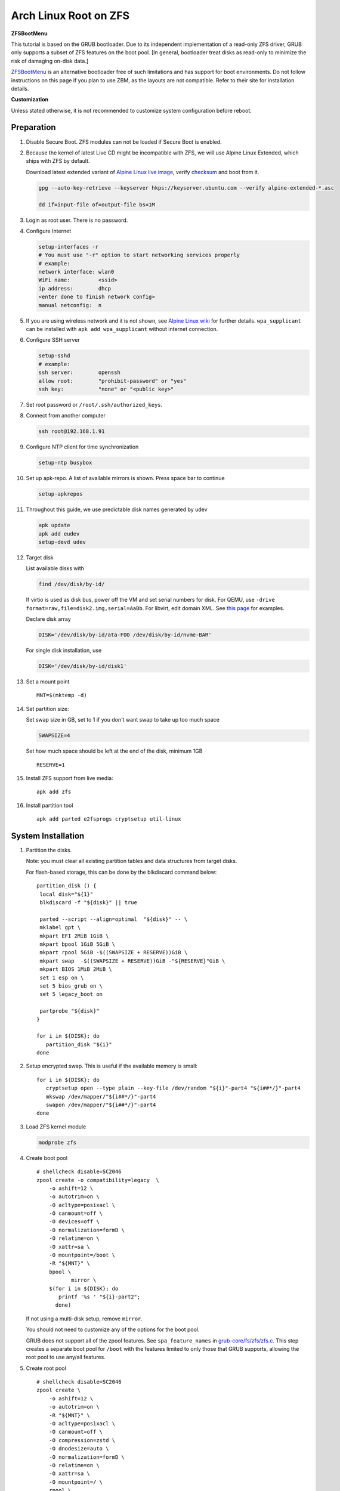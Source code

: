 .. highlight:: sh

.. ifconfig:: zfs_root_test

 ::

  # For the CI/CD test run of this guide,
  # Enable verbose logging of bash shell and fail immediately when
  # a commmand fails.
  set -vxeuf
  distro=${1}

  cp /etc/resolv.conf ./"rootfs-${distro}"/etc/resolv.conf
  arch-chroot ./"rootfs-${distro}" sh <<-'ZFS_ROOT_GUIDE_TEST'

  set -vxeuf

  # install alpine setup scripts
  apk update
  apk add alpine-conf curl

.. In this document, there are three types of code-block markups:
   ``::`` are commands intended for both the vm test and the users
   ``.. ifconfig:: zfs_root_test`` are commands intended only for vm test
   ``.. code-block:: sh`` are commands intended only for users

Arch Linux Root on ZFS
=======================================

**ZFSBootMenu**

This tutorial is based on the GRUB bootloader.  Due to its independent
implementation of a read-only ZFS driver, GRUB only supports a subset
of ZFS features on the boot pool. [In general, bootloader treat disks
as read-only to minimize the risk of damaging on-disk data.]

`ZFSBootMenu <https://zfsbootmenu.org>`__ is an alternative bootloader
free of such limitations and has support for boot environments. Do not
follow instructions on this page if you plan to use ZBM,
as the layouts are not compatible.  Refer
to their site for installation details.

**Customization**

Unless stated otherwise, it is not recommended to customize system
configuration before reboot.

Preparation
---------------------------

#. Disable Secure Boot. ZFS modules can not be loaded if Secure Boot is enabled.
#. Because the kernel of latest Live CD might be incompatible with
   ZFS, we will use Alpine Linux Extended, which ships with ZFS by
   default.

   Download latest extended variant of `Alpine Linux
   live image
   <https://dl-cdn.alpinelinux.org/alpine/v3.18/releases/x86_64/alpine-extended-3.18.4-x86_64.iso>`__,
   verify `checksum <https://dl-cdn.alpinelinux.org/alpine/v3.18/releases/x86_64/alpine-extended-3.18.4-x86_64.iso.asc>`__
   and boot from it.

   .. code-block:: sh

       gpg --auto-key-retrieve --keyserver hkps://keyserver.ubuntu.com --verify alpine-extended-*.asc

       dd if=input-file of=output-file bs=1M

   .. ifconfig:: zfs_root_test

     # check whether the download page exists
      # alpine version must be in sync with ci/cd test chroot tarball

#. Login as root user.  There is no password.
#. Configure Internet

   .. code-block:: sh

     setup-interfaces -r
     # You must use "-r" option to start networking services properly
     # example:
     network interface: wlan0
     WiFi name:         <ssid>
     ip address:        dhcp
     <enter done to finish network config>
     manual netconfig:  n

#. If you are using wireless network and it is not shown, see `Alpine
   Linux wiki
   <https://wiki.alpinelinux.org/wiki/Wi-Fi#wpa_supplicant>`__ for
   further details.  ``wpa_supplicant`` can be installed with ``apk
   add wpa_supplicant`` without internet connection.

#. Configure SSH server

   .. code-block:: sh

     setup-sshd
     # example:
     ssh server:        openssh
     allow root:        "prohibit-password" or "yes"
     ssh key:           "none" or "<public key>"

#. Set root password or ``/root/.ssh/authorized_keys``.

#. Connect from another computer

   .. code-block:: sh

    ssh root@192.168.1.91

#. Configure NTP client for time synchronization

   .. code-block:: sh

     setup-ntp busybox

   .. ifconfig:: zfs_root_test

     # this step is unnecessary for chroot and returns 1 when executed

#. Set up apk-repo.  A list of available mirrors is shown.
   Press space bar to continue

   .. code-block:: sh

    setup-apkrepos

#. Throughout this guide, we use predictable disk names generated by
   udev

   .. code-block:: sh

     apk update
     apk add eudev
     setup-devd udev

   .. ifconfig:: zfs_root_test

      # for some reason, udev is extremely slow in chroot
      # it is not needed for chroot anyway. so, skip this step

#. Target disk

   List available disks with

   .. code-block:: sh

    find /dev/disk/by-id/

   If virtio is used as disk bus, power off the VM and set serial numbers for disk.
   For QEMU, use ``-drive format=raw,file=disk2.img,serial=AaBb``.
   For libvirt, edit domain XML.  See `this page
   <https://bugzilla.redhat.com/show_bug.cgi?id=1245013>`__ for examples.

   Declare disk array

   .. code-block:: sh

    DISK='/dev/disk/by-id/ata-FOO /dev/disk/by-id/nvme-BAR'

   For single disk installation, use

   .. code-block:: sh

    DISK='/dev/disk/by-id/disk1'

   .. ifconfig:: zfs_root_test

    # for github test run, use chroot and loop devices
    DISK="$(losetup -a| grep archlinux | cut -f1 -d: | xargs -t -I '{}' printf '{} ')"

#. Set a mount point
   ::

      MNT=$(mktemp -d)

#. Set partition size:

   Set swap size in GB, set to 1 if you don't want swap to
   take up too much space

   .. code-block:: sh

    SWAPSIZE=4

   .. ifconfig:: zfs_root_test

    # For the test run, use 1GB swap space to avoid hitting CI/CD
    # quota
    SWAPSIZE=1

   Set how much space should be left at the end of the disk, minimum 1GB

   ::

    RESERVE=1

#. Install ZFS support from live media::

    apk add zfs

#. Install partition tool
   ::

      apk add parted e2fsprogs cryptsetup util-linux

System Installation
---------------------------

#. Partition the disks.

   Note: you must clear all existing partition tables and data structures from target disks.

   For flash-based storage, this can be done by the blkdiscard command below:
   ::

     partition_disk () {
      local disk="${1}"
      blkdiscard -f "${disk}" || true

      parted --script --align=optimal  "${disk}" -- \
      mklabel gpt \
      mkpart EFI 2MiB 1GiB \
      mkpart bpool 1GiB 5GiB \
      mkpart rpool 5GiB -$((SWAPSIZE + RESERVE))GiB \
      mkpart swap  -$((SWAPSIZE + RESERVE))GiB -"${RESERVE}"GiB \
      mkpart BIOS 1MiB 2MiB \
      set 1 esp on \
      set 5 bios_grub on \
      set 5 legacy_boot on

      partprobe "${disk}"
     }

     for i in ${DISK}; do
        partition_disk "${i}"
     done

   .. ifconfig:: zfs_root_test

     ::

       # When working with GitHub chroot runners, we are using loop
       # devices as installation target.  However, the alias support for
       # loop device was just introduced in March 2023. See
       # https://github.com/systemd/systemd/pull/26693
       # For now, we will create the aliases maunally as a workaround
       looppart="1 2 3 4 5"
       for i in ${DISK}; do
         for j in ${looppart}; do
           if test -e "${i}p${j}"; then
                    ln -s "${i}p${j}" "${i}-part${j}"
                  fi
         done
       done

#. Setup encrypted swap.  This is useful if the available memory is
   small::

     for i in ${DISK}; do
        cryptsetup open --type plain --key-file /dev/random "${i}"-part4 "${i##*/}"-part4
        mkswap /dev/mapper/"${i##*/}"-part4
        swapon /dev/mapper/"${i##*/}"-part4
     done

#. Load ZFS kernel module

   .. code-block:: sh

       modprobe zfs

#. Create boot pool
   ::

      # shellcheck disable=SC2046
      zpool create -o compatibility=legacy  \
          -o ashift=12 \
          -o autotrim=on \
          -O acltype=posixacl \
          -O canmount=off \
          -O devices=off \
          -O normalization=formD \
          -O relatime=on \
          -O xattr=sa \
          -O mountpoint=/boot \
          -R "${MNT}" \
          bpool \
                 mirror \
          $(for i in ${DISK}; do
             printf '%s ' "${i}-part2";
            done)

   If not using a multi-disk setup, remove ``mirror``.

   You should not need to customize any of the options for the boot pool.

   GRUB does not support all of the zpool features. See ``spa_feature_names``
   in `grub-core/fs/zfs/zfs.c
   <http://git.savannah.gnu.org/cgit/grub.git/tree/grub-core/fs/zfs/zfs.c#n276>`__.
   This step creates a separate boot pool for ``/boot`` with the features
   limited to only those that GRUB supports, allowing the root pool to use
   any/all features.

#. Create root pool
   ::

       # shellcheck disable=SC2046
       zpool create \
           -o ashift=12 \
           -o autotrim=on \
           -R "${MNT}" \
           -O acltype=posixacl \
           -O canmount=off \
           -O compression=zstd \
           -O dnodesize=auto \
           -O normalization=formD \
           -O relatime=on \
           -O xattr=sa \
           -O mountpoint=/ \
           rpool \
           mirror \
          $(for i in ${DISK}; do
             printf '%s ' "${i}-part3";
            done)

   If not using a multi-disk setup, remove ``mirror``.

#. Create root system container:

   - Unencrypted

     ::

      zfs create \
       -o canmount=off \
       -o mountpoint=none \
      rpool/archlinux

   - Encrypted:

     Avoid ZFS send/recv when using native encryption, see `a ZFS developer's comment on this issue`__ and `this spreadsheet of bugs`__.    A LUKS-based guide has yet to be written. Once compromised, changing password will not keep your
     data safe. See ``zfs-change-key(8)`` for more info

     .. code-block:: sh

      zfs create \
        -o canmount=off \
               -o mountpoint=none \
               -o encryption=on \
               -o keylocation=prompt \
               -o keyformat=passphrase \
      rpool/archlinux

   You can automate this step (insecure) with: ``echo POOLPASS | zfs create ...``.

   Create system datasets,
   manage mountpoints with ``mountpoint=legacy``
   ::

      zfs create -o canmount=noauto -o mountpoint=/  rpool/archlinux/root
      zfs mount rpool/archlinux/root
      zfs create -o mountpoint=legacy rpool/archlinux/home
      mkdir "${MNT}"/home
      mount -t zfs rpool/archlinux/home "${MNT}"/home
      zfs create -o mountpoint=legacy  rpool/archlinux/var
      zfs create -o mountpoint=legacy rpool/archlinux/var/lib
      zfs create -o mountpoint=legacy rpool/archlinux/var/log
      zfs create -o mountpoint=none bpool/archlinux
      zfs create -o mountpoint=legacy bpool/archlinux/root
      mkdir "${MNT}"/boot
      mount -t zfs bpool/archlinux/root "${MNT}"/boot
      mkdir -p "${MNT}"/var/log
      mkdir -p "${MNT}"/var/lib
      mount -t zfs rpool/archlinux/var/lib "${MNT}"/var/lib
      mount -t zfs rpool/archlinux/var/log "${MNT}"/var/log

#. Format and mount ESP
   ::

     for i in ${DISK}; do
      mkfs.vfat -n EFI "${i}"-part1
      mkdir -p "${MNT}"/boot/efis/"${i##*/}"-part1
      mount -t vfat -o iocharset=iso8859-1 "${i}"-part1 "${MNT}"/boot/efis/"${i##*/}"-part1
     done

     mkdir -p "${MNT}"/boot/efi
     mount -t vfat -o iocharset=iso8859-1 "$(echo "${DISK}" | sed "s|^ *||"  | cut -f1 -d' '|| true)"-part1 "${MNT}"/boot/efi

System Configuration 
---------------------------

#. Download and extract minimal Arch Linux root filesystem::

     apk add curl

     curl --fail-early --fail -L \
     https://america.archive.pkgbuild.com/iso/2023.09.01/archlinux-bootstrap-x86_64.tar.gz \
     -o rootfs.tar.gz
     curl --fail-early --fail -L \
     https://america.archive.pkgbuild.com/iso/2023.09.01/archlinux-bootstrap-x86_64.tar.gz.sig \
     -o rootfs.tar.gz.sig

     apk add gnupg
     gpg --auto-key-retrieve --keyserver hkps://keyserver.ubuntu.com --verify rootfs.tar.gz.sig

     ln -s "${MNT}" "${MNT}"/root.x86_64
     tar x  -C "${MNT}" -af rootfs.tar.gz root.x86_64

#. Enable community repo

   .. code-block:: sh

    sed -i '/edge/d' /etc/apk/repositories
    sed -i -E 's/#(.*)community/\1community/' /etc/apk/repositories

#. Generate fstab::

    apk add arch-install-scripts
    genfstab -t PARTUUID "${MNT}" \
    | grep -v swap \
    | sed "s|vfat.*rw|vfat rw,x-systemd.idle-timeout=1min,x-systemd.automount,noauto,nofail|" \
    > "${MNT}"/etc/fstab

#. Chroot

   .. code-block:: sh

    cp /etc/resolv.conf "${MNT}"/etc/resolv.conf
    for i in /dev /proc /sys; do mkdir -p "${MNT}"/"${i}"; mount --rbind "${i}" "${MNT}"/"${i}"; done
    chroot "${MNT}" /usr/bin/env DISK="${DISK}" bash

   .. ifconfig:: zfs_root_test

    ::

     cp /etc/resolv.conf "${MNT}"/etc/resolv.conf
     for i in /dev /proc /sys; do mkdir -p "${MNT}"/"${i}"; mount --rbind "${i}" "${MNT}"/"${i}"; done
     chroot "${MNT}" /usr/bin/env DISK="${DISK}" bash <<-'ZFS_ROOT_NESTED_CHROOT'

     set -vxeuf

#. Add archzfs repo to pacman config

   ::

       pacman-key --init
       pacman-key --refresh-keys
       pacman-key --populate

       curl --fail-early --fail -L https://archzfs.com/archzfs.gpg \
       |  pacman-key -a - --gpgdir /etc/pacman.d/gnupg

       pacman-key \
       --lsign-key \
       --gpgdir /etc/pacman.d/gnupg \
       DDF7DB817396A49B2A2723F7403BD972F75D9D76

       tee -a /etc/pacman.d/mirrorlist-archzfs <<- 'EOF'
       ## See https://github.com/archzfs/archzfs/wiki
       ## France
       #,Server = https://archzfs.com/$repo/$arch

       ## Germany
       #,Server = https://mirror.sum7.eu/archlinux/archzfs/$repo/$arch
       #,Server = https://mirror.biocrafting.net/archlinux/archzfs/$repo/$arch

       ## India
       #,Server = https://mirror.in.themindsmaze.com/archzfs/$repo/$arch

       ## United States
       #,Server = https://zxcvfdsa.com/archzfs/$repo/$arch
       EOF

       tee -a /etc/pacman.conf <<- 'EOF'

       #[archzfs-testing]
       #Include = /etc/pacman.d/mirrorlist-archzfs

       #,[archzfs]
       #,Include = /etc/pacman.d/mirrorlist-archzfs
       EOF

       # this #, prefix is a workaround for ci/cd tests
       # remove them
       sed -i 's|#,||' /etc/pacman.d/mirrorlist-archzfs
       sed -i 's|#,||' /etc/pacman.conf
       sed -i 's|^#||' /etc/pacman.d/mirrorlist

#. Install base packages::

     pacman -Sy
     pacman -S --noconfirm mg mandoc grub efibootmgr mkinitcpio

     kernel_compatible_with_zfs="$(pacman -Si zfs-linux \
     | grep 'Depends On' \
     | sed "s|.*linux=||" \
     | awk '{ print $1 }')"
     pacman -U --noconfirm https://america.archive.pkgbuild.com/packages/l/linux/linux-"${kernel_compatible_with_zfs}"-x86_64.pkg.tar.zst

#. Install zfs packages::

     pacman -S --noconfirm zfs-linux zfs-utils


#. Configure mkinitcpio::

     sed -i 's|filesystems|zfs filesystems|' /etc/mkinitcpio.conf
     mkinitcpio -P

#. For physical machine, install firmware

   .. code-block:: sh

     pacman -S linux-firmware intel-ucode amd-ucode

#. Enable internet time synchronisation::

     systemctl enable systemd-timesyncd

#. Generate host id::

    zgenhostid -f -o /etc/hostid

#. Generate locales::

    echo "en_US.UTF-8 UTF-8" >> /etc/locale.gen
    locale-gen

#. Set locale, keymap, timezone, hostname

   ::

    rm -f /etc/localtime
    systemd-firstboot \
    --force \
    --locale=en_US.UTF-8 \
    --timezone=Etc/UTC \
    --hostname=testhost \
    --keymap=us

#. Set root passwd
   ::

    printf 'root:yourpassword' | chpasswd

Bootloader
---------------------------


#. Apply GRUB workaround

   ::

     echo 'export ZPOOL_VDEV_NAME_PATH=YES' >> /etc/profile.d/zpool_vdev_name_path.sh
     # shellcheck disable=SC1091
     . /etc/profile.d/zpool_vdev_name_path.sh

     # GRUB fails to detect rpool name, hard code as "rpool"
     sed -i "s|rpool=.*|rpool=rpool|"  /etc/grub.d/10_linux

   This workaround needs to be applied for every GRUB update, as the
   update will overwrite the changes.

#. Install GRUB::

      mkdir -p /boot/efi/archlinux/grub-bootdir/i386-pc/
      mkdir -p /boot/efi/archlinux/grub-bootdir/x86_64-efi/
      for i in ${DISK}; do
       grub-install --target=i386-pc --boot-directory \
           /boot/efi/archlinux/grub-bootdir/i386-pc/  "${i}"
      done
      grub-install --target x86_64-efi --boot-directory \
       /boot/efi/archlinux/grub-bootdir/x86_64-efi/ --efi-directory \
       /boot/efi --bootloader-id archlinux --removable
      if test -d /sys/firmware/efi/efivars/; then
         grub-install --target x86_64-efi --boot-directory \
          /boot/efi/archlinux/grub-bootdir/x86_64-efi/ --efi-directory \
          /boot/efi --bootloader-id archlinux
      fi


#. Import both bpool and rpool at boot::

     echo 'GRUB_CMDLINE_LINUX="zfs_import_dir=/dev/"' >> /etc/default/grub

#. Generate GRUB menu::

     mkdir -p /boot/grub
     grub-mkconfig -o /boot/grub/grub.cfg
     cp /boot/grub/grub.cfg \
      /boot/efi/archlinux/grub-bootdir/x86_64-efi/grub/grub.cfg
     cp /boot/grub/grub.cfg \
      /boot/efi/archlinux/grub-bootdir/i386-pc/grub/grub.cfg

   .. ifconfig:: zfs_root_test

      ::

         find /boot/efis/ -name "grub.cfg" -print0 \
         | xargs -t -0I '{}' grub-script-check -v '{}'

#. For both legacy and EFI booting: mirror ESP content::

    espdir=$(mktemp -d)
    find /boot/efi/ -maxdepth 1 -mindepth 1 -type d -print0 \
    | xargs -t -0I '{}' cp -r '{}' "${espdir}"
    find "${espdir}" -maxdepth 1 -mindepth 1 -type d -print0 \
    | xargs -t -0I '{}' sh -vxc "find /boot/efis/ -maxdepth 1 -mindepth 1 -type d -print0 | xargs -t -0I '[]' cp -r '{}' '[]'"

#. Exit chroot

   .. code-block:: sh

     exit

   .. ifconfig:: zfs_root_test

     # nested chroot ends here
     ZFS_ROOT_NESTED_CHROOT

   .. ifconfig:: zfs_root_test

    ::

     # list contents of boot dir to confirm
     # that the mirroring succeeded
     find "${MNT}"/boot/efis/ -type d > list_of_efi_dirs
     for i in ${DISK}; do
       if ! grep "${i##*/}-part1/efi\|${i##*/}-part1/EFI" list_of_efi_dirs; then
          echo "disk ${i} not found in efi system partition, installation error";
          cat list_of_efi_dirs
          exit 1
       fi
     done

#. Unmount filesystems and create initial system snapshot
   You can later create a boot environment from this snapshot.
   See `Root on ZFS maintenance page <../zfs_root_maintenance.html>`__.
   ::

    umount -Rl "${MNT}"
    zfs snapshot -r rpool@initial-installation
    zfs snapshot -r bpool@initial-installation

#. Export all pools

   .. code-block:: sh

    zpool export -a

   .. ifconfig:: zfs_root_test

    # we are now inside a chroot, where the export will fail
    # export pools when we are outside chroot

#. Reboot

   .. code-block:: sh

     reboot

   .. ifconfig:: zfs_root_test

     # chroot ends here
     ZFS_ROOT_GUIDE_TEST

.. _a ZFS developer's comment on this issue: https://ol.reddit.com/r/zfs/comments/10n8fsn/does_openzfs_have_a_new_developer_for_the_native/j6b8k1m/
.. _this spreadsheet of bugs: https://docs.google.com/spreadsheets/d/1OfRSXibZ2nIE9DGK6swwBZXgXwdCPKgp4SbPZwTexCg/htmlview
